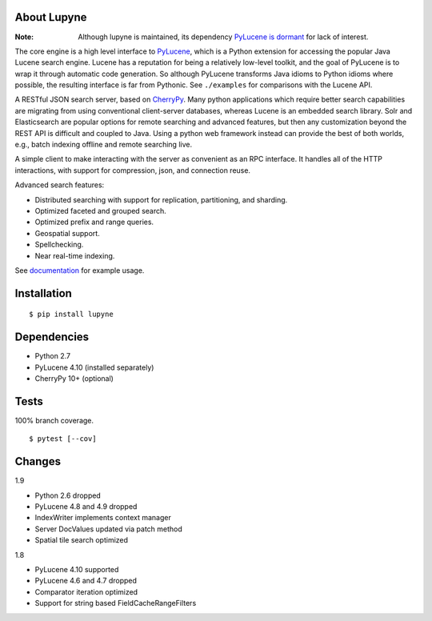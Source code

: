 About Lupyne
==================
.. image:: https://img.shields.io/pypi/v/lupyne.svg
   :target: https://pypi.python.org/pypi/lupyne/
.. image:: https://img.shields.io/pypi/pyversions/lupyne.svg
.. image:: https://img.shields.io/pypi/status/lupyne.svg
.. image:: https://api.shippable.com/projects/56059e3e1895ca4474182ec3/badge?branch=master
   :target: https://app.shippable.com/github/coady/lupyne
.. image:: https://api.shippable.com/projects/56059e3e1895ca4474182ec3/coverageBadge?branch=master
   :target: https://app.shippable.com/github/coady/lupyne

:Note: Although lupyne is maintained, its dependency `PyLucene is dormant`_ for lack of interest.

The core engine is a high level interface to `PyLucene`_, which is a Python extension for accessing the popular Java Lucene search engine.
Lucene has a reputation for being a relatively low-level toolkit, and the goal of PyLucene is to wrap it through automatic code generation.
So although PyLucene transforms Java idioms to Python idioms where possible, the resulting interface is far from Pythonic.
See ``./examples`` for comparisons with the Lucene API.

A RESTful JSON search server, based on `CherryPy`_.
Many python applications which require better search capabilities are migrating from using conventional client-server databases,
whereas Lucene is an embedded search library.  Solr and Elasticsearch are popular options for remote searching and advanced features,
but then any customization beyond the REST API is difficult and coupled to Java.
Using a python web framework instead can provide the best of both worlds, e.g., batch indexing offline and remote searching live.

A simple client to make interacting with the server as convenient as an RPC interface.
It handles all of the HTTP interactions, with support for compression, json, and connection reuse.

Advanced search features:

* Distributed searching with support for replication, partitioning, and sharding.
* Optimized faceted and grouped search.
* Optimized prefix and range queries.
* Geospatial support.
* Spellchecking.
* Near real-time indexing.

See `documentation`_ for example usage.

Installation
==================
::

   $ pip install lupyne

Dependencies
==================
* Python 2.7
* PyLucene 4.10      (installed separately)
* CherryPy 10+       (optional)

Tests
==================
100% branch coverage. ::

   $ pytest [--cov]

Changes
==================
1.9

* Python 2.6 dropped
* PyLucene 4.8 and 4.9 dropped
* IndexWriter implements context manager
* Server DocValues updated via patch method
* Spatial tile search optimized

1.8

* PyLucene 4.10 supported
* PyLucene 4.6 and 4.7 dropped
* Comparator iteration optimized
* Support for string based FieldCacheRangeFilters

.. _PyLucene is dormant: http://mail-archives.apache.org/mod_mbox/lucene-pylucene-dev/201506.mbox/%3calpine.OSX.2.01.1506010952020.53725@yuzu.local%3e
.. _PyLucene: http://lucene.apache.org/pylucene/
.. _CherryPy: http://cherrypy.org
.. _documentation: http://pythonhosted.org/lupyne/
